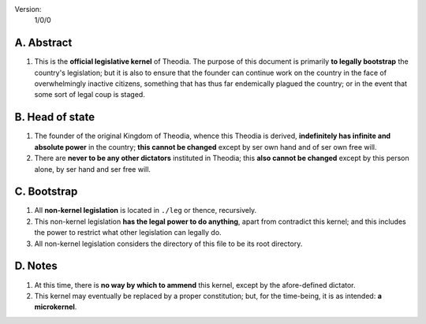 Version:  
    1/0/0

A.  Abstract
================
#.  This is the **official legislative kernel** of Theodia.  The purpose of this document is primarily **to legally bootstrap** the country's legislation;  but it is also to ensure that the founder can continue work on the country in the face of overwhelmingly inactive citizens, something that has thus far endemically plagued the country;  or in the event that some sort of legal coup is staged.  

B.  Head of state
=================
#.  The founder of the original Kingdom of Theodia, whence this Theodia is derived, **indefinitely has infinite and absolute power** in the country;  **this cannot be changed** except by ser own hand and of ser own free will.  
#.  There are **never to be any other dictators** instituted in Theodia;  this **also cannot be changed** except by this person alone, by ser hand and ser free will.  

C.  Bootstrap
=============
#.  All **non-kernel legislation** is located in ``./leg`` or thence, recursively.  
#.  This non-kernel legislation **has the legal power to do anything**, apart from contradict this kernel;  and this includes the power to restrict what other legislation can legally do.  
#.  All non-kernel legislation considers the directory of this file to be its root directory.  

D.  Notes
=========
#.  At this time, there is **no way by which to ammend** this kernel, except by the afore-defined dictator.  
#.  This kernel may eventually be replaced by a proper constitution;  but, for the time-being, it is as intended:  **a microkernel**.  

